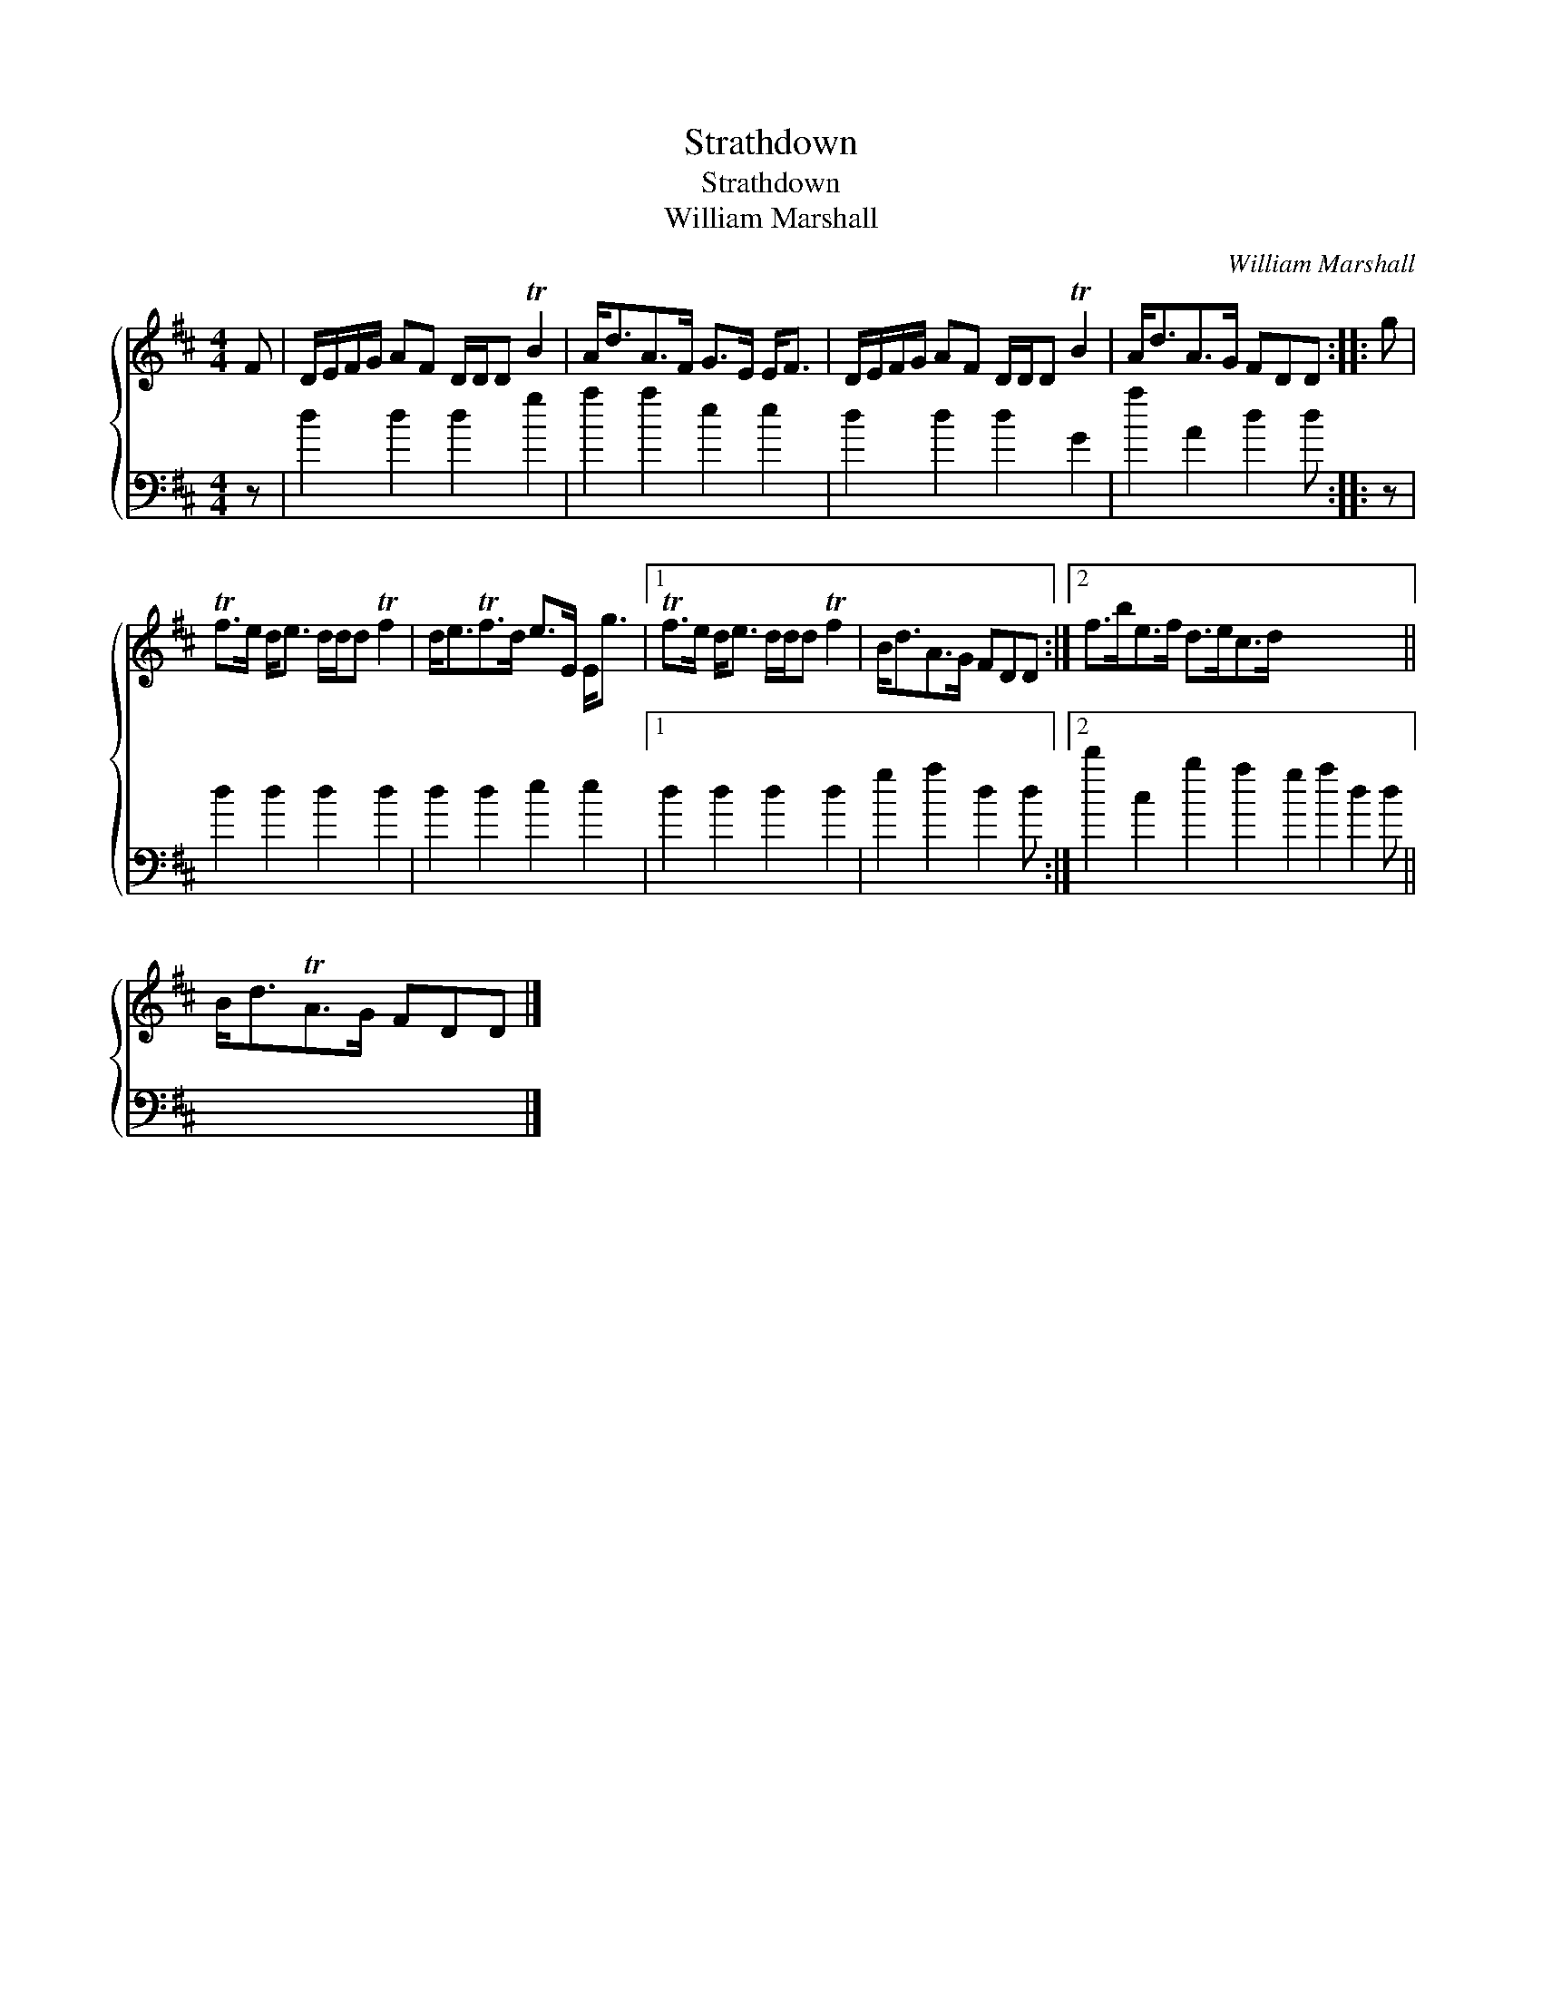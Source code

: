 X:1
T:Strathdown
T:Strathdown
T:William Marshall
C:William Marshall
%%score { 1 2 }
L:1/8
M:4/4
K:D
V:1 treble 
V:2 bass 
V:1
 F | D/E/F/G/ AF D/D/D TB2 | A<dA>F G>E E<F | D/E/F/G/ AF D/D/D TB2 | A<dA>G FDD :: g | %6
 Tf>e d<e d/d/d Tf2 | d<eTf>d e>E E<g |1 Tf>e d<e d/d/d Tf2 | B<dA>G FDD :|2 f>be>f d>ec>d x7 || %11
 B<dTA>G FDD |] %12
V:2
 z | d2 d2 d2 g2 | a2 a2 e2 e2 | d2 d2 d2 G2 | a2 A2 d2 d :: z | d2 d2 d2 d2 | d2 d2 e2 e2 |1 %8
 d2 d2 d2 d2 | g2 a2 d2 d :|2 d'2 c2 b2 a2 g2 a2 d2 d || x7 |] %12

